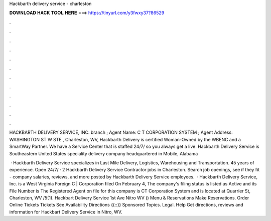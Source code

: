 Hackbarth delivery service - charleston



𝐃𝐎𝐖𝐍𝐋𝐎𝐀𝐃 𝐇𝐀𝐂𝐊 𝐓𝐎𝐎𝐋 𝐇𝐄𝐑𝐄 ===> https://tinyurl.com/y3fwxy37?86529



.



.



.



.



.



.



.



.



.



.



.



.

HACKBARTH DELIVERY SERVICE, INC. branch ; Agent Name: C T CORPORATION SYSTEM ; Agent Address: WASHINGTON ST W STE , Charleston, WV,  Hackbarth Delivery is certified Woman-Owned by the WBENC and a SmartWay Partner. We have a Service Center that is staffed 24/7/ so you always get a live. Hackbarth Delivery Service is Southeastern United States speciality delivery company headquartered in Mobile, Alabama 

 · Hackbarth Delivery Service specializes in Last Mile Delivery, Logistics, Warehousing and Transportation. 45 years of experience. Open 24/7/ · 2 Hackbarth Delivery Service Contractor jobs in Charleston. Search job openings, see if they fit - company salaries, reviews, and more posted by Hackbarth Delivery Service employees.  · Hackbarth Delivery Service, Inc. is a West Virginia Foreign C | Corporation filed On February 4, The company's filing status is listed as Active and its File Number is The Registered Agent on file for this company is CT Corporation System and is located at Quarrier St, Charleston, WV /5(1). Hackbart Delivery Service 1st Ave Nitro WV () Menu & Reservations Make Reservations. Order Online Tickets Tickets See Availability Directions {{::}} Sponsored Topics. Legal. Help Get directions, reviews and information for Hackbart Delivery Service in Nitro, WV.
